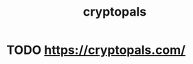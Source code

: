 :PROPERTIES:
:ID:       369f3803-40fb-475e-85d4-1cef3aa49430
:END:
#+TITLE: cryptopals
#+filetags: :project:

* TODO https://cryptopals.com/
